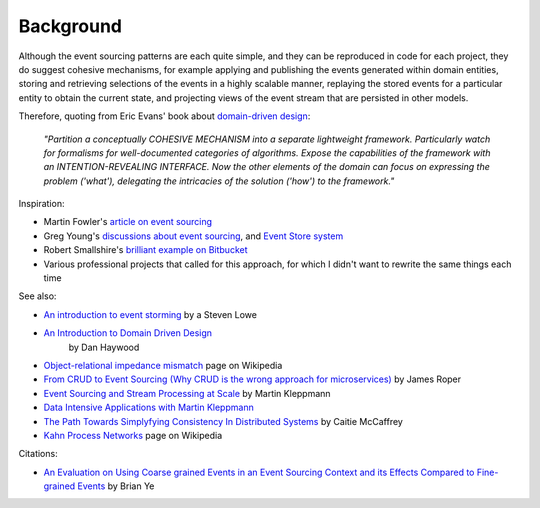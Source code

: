 ==========
Background
==========

Although the event sourcing patterns are each quite simple, and they can
be reproduced in code for each project, they do suggest cohesive
mechanisms, for example applying and publishing the events generated
within domain entities, storing and retrieving selections of the events
in a highly scalable manner, replaying the stored events for a
particular entity to obtain the current state, and projecting views of
the event stream that are persisted in other models.

Therefore, quoting from Eric Evans' book about `domain-driven design
<https://en.wikipedia.org/wiki/Domain-driven_design>`__:

.. pull-quote::

    *"Partition a conceptually COHESIVE MECHANISM into a separate
    lightweight framework. Particularly watch for formalisms for
    well-documented categories of algorithms. Expose the capabilities of the
    framework with an INTENTION-REVEALING INTERFACE. Now the other elements
    of the domain can focus on expressing the problem ('what'), delegating
    the intricacies of the solution ('how') to the framework."*


Inspiration:

-  Martin Fowler's `article on event sourcing <http://martinfowler.com/eaaDev/EventSourcing.html>`__

-  Greg Young's `discussions about event sourcing <https://www.youtube.com/watch?v=JHGkaShoyNs>`__,
   and `Event Store system <https://eventstore.org/>`__

-  Robert Smallshire's `brilliant example on Bitbucket <https://bitbucket.org/sixty-north/d5-kanban-python/src>`__

-  Various professional projects that called for this approach, for
   which I didn't want to rewrite the same things each time


See also:

-  `An introduction to event storming
   <https://techbeacon.com/introduction-event-storming-easy-way-achieve-domain-driven-design>`__
   by a Steven Lowe

- `An Introduction to Domain Driven Design <http://www.methodsandtools.com/archive/archive.php?id=97>`__
   by Dan Haywood

-  `Object-relational impedance mismatch
   <https://en.wikipedia.org/wiki/Object-relational\_impedance\_mismatch>`__
   page on Wikipedia

-  `From CRUD to Event Sourcing (Why CRUD is the wrong approach for microservices)
   <https://www.youtube.com/watch?v=holjbuSbv3k>`__ by James Roper

-  `Event Sourcing and Stream Processing at Scale
   <https://www.youtube.com/watch?v=avi-TZI9t2I>`__ by Martin Kleppmann

-  `Data Intensive Applications with Martin Kleppmann
   <https://softwareengineeringdaily.com/2017/05/02/data-intensive-applications-with-martin-kleppmann/>`__

-  `The Path Towards Simplyfying Consistency In Distributed Systems
   <https://www.deconstructconf.com/2017/caitie-mccaffrey-the-path-towards-simplifying-consistency-in-distributed-systems>`__
   by Caitie McCaffrey

-  `Kahn Process Networks <https://en.wikipedia.org/wiki/Kahn_process_networks>`__ page on Wikipedia

Citations:

- `An Evaluation on Using Coarse grained Events in an Event Sourcing Context and its Effects
  Compared to Fine-grained Events <http://www.nada.kth.se/~ann/exjobb/brian_ye.pdf>`__ by Brian Ye
